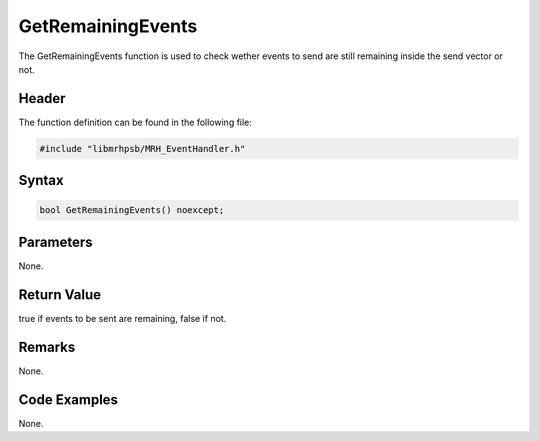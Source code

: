 GetRemainingEvents
==================
The GetRemainingEvents function is used to check wether events to send are 
still remaining inside the send vector or not.

Header
------
The function definition can be found in the following file:

.. code-block:: c

    #include "libmrhpsb/MRH_EventHandler.h"


Syntax
------
.. code-block:: c

    bool GetRemainingEvents() noexcept;


Parameters
----------
None.

Return Value
------------
true if events to be sent are remaining, false if not.

Remarks
-------
None.

Code Examples
-------------
None.